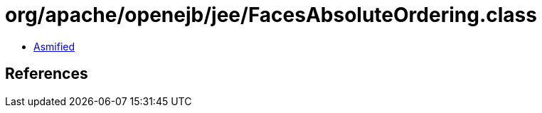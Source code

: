 = org/apache/openejb/jee/FacesAbsoluteOrdering.class

 - link:FacesAbsoluteOrdering-asmified.java[Asmified]

== References

